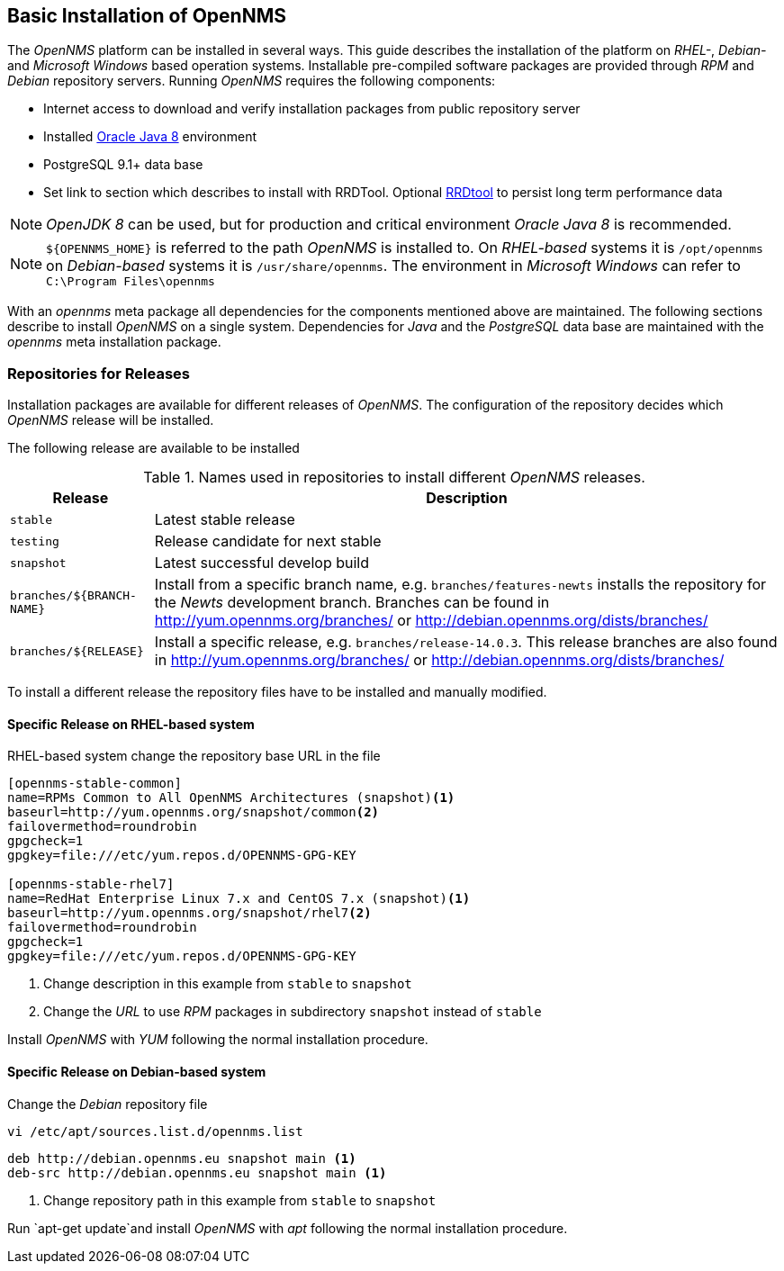 
// Allow GitHub image rendering
:imagesdir: ../../images

[[gi-basic-install-opennms]]
== Basic Installation of OpenNMS

The _OpenNMS_ platform can be installed in several ways.
This guide describes the installation of the platform on _RHEL-_, _Debian-_ and _Microsoft Windows_ based operation systems.
Installable pre-compiled software packages are provided through _RPM_ and _Debian_ repository servers.
Running _OpenNMS_ requires the following components:

* Internet access to download and verify installation packages from public repository server
* Installed <<gi-install-oracle-java, Oracle Java 8>> environment
* PostgreSQL 9.1+ data base
* Set link to section which describes to install with RRDTool.
  Optional link:http://oss.oetiker.ch/rrdtool/[RRDtool] to persist long term performance data

NOTE: _OpenJDK 8_ can be used, but for production and critical environment _Oracle Java 8_ is recommended.

NOTE: `${OPENNMS_HOME}` is referred to the path _OpenNMS_ is installed to.
      On _RHEL-based_ systems it is `/opt/opennms` on _Debian-based_ systems it is `/usr/share/opennms`.
      The environment in _Microsoft Windows_ can refer to `C:\Program Files\opennms`

With an _opennms_ meta package all dependencies for the components mentioned above are maintained.
The following sections describe to install _OpenNMS_ on a single system.
Dependencies for _Java_ and the _PostgreSQL_ data base are maintained with the _opennms_ meta installation package.

[[gi-install-opennms-repo-releases]]
=== Repositories for Releases

Installation packages are available for different releases of _OpenNMS_.
The configuration of the repository decides which _OpenNMS_ release will be installed.

The following release are available to be installed

.Names used in repositories to install different _OpenNMS_ releases.
[options="header, autowidth"]
|===
| Release    | Description
| `stable`   | Latest stable release
| `testing`  | Release candidate for next stable
| `snapshot` | Latest successful develop build
| `branches/${BRANCH-NAME}` | Install from a specific branch name, e.g. `branches/features-newts` installs the repository for the _Newts_ development branch.
                              Branches can be found in http://yum.opennms.org/branches/ or http://debian.opennms.org/dists/branches/
| `branches/${RELEASE}`     | Install a specific release, e.g. `branches/release-14.0.3`.
                              This release branches are also found in http://yum.opennms.org/branches/ or http://debian.opennms.org/dists/branches/
|===

To install a different release the repository files have to be installed and manually modified.

==== Specific Release on RHEL-based system

.RHEL-based system change the repository base URL in the file
[source, shell]
----
[opennms-stable-common]
name=RPMs Common to All OpenNMS Architectures (snapshot)<1>
baseurl=http://yum.opennms.org/snapshot/common<2>
failovermethod=roundrobin
gpgcheck=1
gpgkey=file:///etc/yum.repos.d/OPENNMS-GPG-KEY

[opennms-stable-rhel7]
name=RedHat Enterprise Linux 7.x and CentOS 7.x (snapshot)<1>
baseurl=http://yum.opennms.org/snapshot/rhel7<2>
failovermethod=roundrobin
gpgcheck=1
gpgkey=file:///etc/yum.repos.d/OPENNMS-GPG-KEY
----

<1> Change description in this example from `stable` to `snapshot`
<2> Change the _URL_ to use _RPM_ packages in subdirectory `snapshot` instead of `stable`

Install _OpenNMS_ with _YUM_ following the normal installation procedure.

==== Specific Release on Debian-based system

.Change the _Debian_ repository file
[source, shell]
----
vi /etc/apt/sources.list.d/opennms.list
----

[source, shell]
----
deb http://debian.opennms.eu snapshot main <1>
deb-src http://debian.opennms.eu snapshot main <1>
----

<1> Change repository path in this example from `stable` to `snapshot`

Run `apt-get update`and install _OpenNMS_ with _apt_ following the normal installation procedure.
